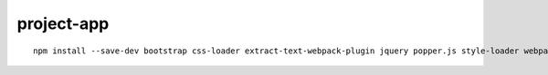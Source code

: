 project-app
================================================================================

.. image:: screenshot.png

::

    npm install --save-dev bootstrap css-loader extract-text-webpack-plugin jquery popper.js style-loader webpack webpack-bundle-tracker
